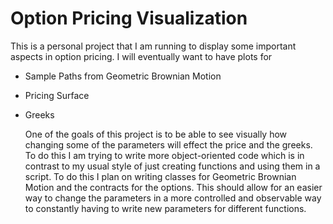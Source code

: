 * Option Pricing Visualization

This is a personal project that I am running to display some important aspects in option pricing. I will eventually want to have plots for
- Sample Paths from Geometric Brownian Motion
- Pricing Surface
- Greeks

  One of the goals of this project is to be able to see visually how changing some of the parameters will effect the price and the greeks. To do this I am trying to write more object-oriented code which is in contrast to my usual style of just creating functions and using them in a script. To do this I plan on writing classes for Geometric Brownian Motion and the contracts for the options. This should allow for an easier way to change the parameters in a more controlled and observable way to constantly having to write new parameters for different functions. 
